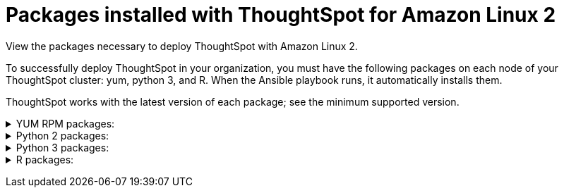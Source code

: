 = Packages installed with ThoughtSpot for Amazon Linux 2
:last_updated: 6/11/2020

View the packages necessary to deploy ThoughtSpot with Amazon Linux 2.

To successfully deploy ThoughtSpot in your organization, you must have the following packages on each node of your ThoughtSpot cluster: yum, python 3, and R.
When the Ansible playbook runs, it automatically installs them.

ThoughtSpot works with the latest version of each package;
see the minimum supported version.
+++ <details><summary> +++
YUM RPM packages:
+++ </summary><div>
<table>
<tr><th>Yum Package</th script=""><th>Minimum version</th></tr>
<tr><td><code>aide</code></td><td>0.15.1-13.el7</td></tr>
<tr><td><code>alsa-lib</code></td><td>1.1.8-1.el7</td></tr>
<tr><td><code>amcheck_next95</code></td><td>1.5-1.rhel7</td></tr>
<tr><td><code>arp-scan</code></td><td>1.9.2-1.el7</td></tr>
<tr><td><code>atk</code></td><td>2.28.1-2.el7</td></tr>
<tr><td><code>atop</code></td><td>2.4.0-4.el7</td></tr>
<tr><td><code>azure-cli</code></td><td>2.7.0-1.el7</td></tr>
<tr><td><code>bash</code></td><td>4.2.46-34.el7</td></tr>
<tr><td><code>bind-utils</code></td><td>32:9.11.4-16.P2.el7_8.6</td></tr>
<tr><td><code>btrfs-progs</code></td><td>4.9.1-1.el7</td></tr>
<tr><td><code>chromium</code></td><td>81.0.4044.138-1.el7</td></tr>
<tr><td><code>cifs-utils</code></td><td>6.2-10.el7</td></tr>
<tr><td><code>cloud-init</code></td><td>18.5-6.el7</td></tr>
<tr><td><code>coreutils</code></td><td>8.22-24.el7</td></tr>
<tr><td><code>cryptsetup</code></td><td>2.0.3-6.el7</td></tr>
<tr><td><code>cups-libs</code></td><td>1:1.6.3-43.el7</td></tr>
<tr><td><code>curl</code></td><td>7.29.0-57.el7</td></tr>
<tr><td><code>cyrus-sasl-devel</code></td><td>2.1.26-23.el7</td></tr>
<tr><td><code>cyrus-sasl-plain</code></td><td>2.1.26-23.el7</td></tr>
<tr><td><code>cyrus-sasl</code></td><td>2.1.26-23.el7</td></tr>
<tr><td><code>dkms</code></td><td>2.8.1-4.20200214git5ca628c.el7</td></tr>
<tr><td><code>dmidecode</code></td><td>1:3.2-3.el7</td></tr>
<tr><td><code>dos2unix</code></td><td>6.0.3-7.el7</td></tr>
<tr><td><code>dracut</code></td><td>033-568.el7</td></tr>
<tr><td><code>dstat</code></td><td>0.7.2-12.el7</td></tr>
<tr><td><code>e2fsprogs</code></td><td>1.42.9-17.el7</td></tr>
<tr><td><code>ethtool</code></td><td>2:4.8-10.el7</td></tr>
<tr><td><code>exfat-utils</code></td><td>1.2.7-1.el7.nux</td></tr>
<tr><td><code>fio</code></td><td>3.7-1.el7</td></tr>
<tr><td><code>ftp</code></td><td>0.17-67.el7</td></tr>
<tr><td><code>fuse-exfat</code></td><td>1.2.7-1.el7.nux</td></tr>
<tr><td><code>gcc</code></td><td>4.8.5-39.el7</td></tr>
<tr><td><code>gcc</code></td><td>4.8.5-39.el7</td></tr>
<tr><td><code>GConf2</code></td><td>3.2.6-8.el7</td></tr>
<tr><td><code>gdb</code></td><td>7.6.1-119.el7</td></tr>
<tr><td><code>gdisk</code></td><td>0.8.10-3.el7</td></tr>
<tr><td><code>git</code></td><td>1.8.3.1-23.el7_8</td></tr>
<tr><td><code>glib2</code></td><td>2.56.1-5.el7</td></tr>
<tr><td><code>glibc-devel</code></td><td>2.17-307.el7.1</td></tr>
<tr><td><code>gnu-free-fonts-common</code></td><td>20120503-8.el7</td></tr>
<tr><td><code>google-cloud-sdk</code></td><td>295.0.0-1</td></tr>
<tr><td><code>graphviz</code></td><td>2.30.1-21.el7</td></tr>
<tr><td><code>grub2</code></td><td>1:2.02-0.81.el7</td></tr>
<tr><td><code>gtk3</code></td><td>3.22.30-5.el7</td></tr>
<tr><td><code>hdparm</code></td><td>9.43-5.el7</td></tr>
<tr><td><code>htop</code></td><td>2.2.0-3.el7</td></tr>
<tr><td><code>http-parser</code></td><td>2.7.1-8.el7_7.2</td></tr>
<tr><td><code>httpd-tools</code></td><td>2.4.6-93.el7</td></tr>
<tr><td><code>ipa-gothic-fonts</code></td><td>003.03-5.el7</td></tr>
<tr><td><code>iperf3</code></td><td>3.1.7-2.el7</td></tr>
<tr><td><code>ipmitool</code></td><td>1.8.18-9.el7_7</td></tr>
<tr><td><code>krb5-workstation</code></td><td>1.15.1-46.el7</td></tr>
<tr><td><code>ledmon</code></td><td>0.92-1.el7</td></tr>
<tr><td><code>libcap</code></td><td>2.22-11.el7</td></tr>
<tr><td><code>libcurl-devel</code></td><td>7.29.0-57.el7</td></tr>
<tr><td><code>libffi-devel</code></td><td>3.0.13-19.el7</td></tr>
<tr><td><code>libXcomposite</code></td><td>0.4.4-4.1.el7</td></tr>
<tr><td><code>libXcursor</code></td><td>1.1.15-1.el7</td></tr>
<tr><td><code>libXdamage</code></td><td>1.1.4-4.1.el7</td></tr>
<tr><td><code>libXext</code></td><td>1.3.3-3.el7</td></tr>
<tr><td><code>libXi</code></td><td>1.7.9-1.el7</td></tr>
<tr><td><code>libxml2-devel</code></td><td>2.9.1-6.el7.4</td></tr>
<tr><td><code>libXrandr</code></td><td>1.5.1-2.el7</td></tr>
<tr><td><code>libXScrnSaver</code></td><td>1.2.2-6.1.el7</td></tr>
<tr><td><code>libXtst</code></td><td>1.2.3-1.el7</td></tr>
<tr><td><code>lsof</code></td><td>4.87-6.el7</td></tr>
<tr><td><code>lsscsi</code></td><td>0.27-6.el7</td></tr>
<tr><td><code>lynx</code></td><td>2.8.8-0.3.dev15.el7</td></tr>
<tr><td><code>mailx</code></td><td>12.5-19.el7</td></tr>
<tr><td><code>mcelog</code></td><td>3:144-10.94d853b2ea81.el7</td></tr>
<tr><td><code>memtest86+</code></td><td>5.01-2.el7</td></tr>
<tr><td><code>mtr</code></td><td>2:0.85-7.el7</td></tr>
<tr><td><code>mutt</code></td><td>5:1.5.21-29.el7</td></tr>
<tr><td><code>nano</code></td><td>2.3.1-10.el7</td></tr>
<tr><td><code>net-tools</code></td><td>2.0-0.25.20131004git.el7</td></tr>
<tr><td><code>nfs-utils</code></td><td>1:1.3.0-0.66.el7</td></tr>
<tr><td><code>nmap</code></td><td>2:6.40-19.el7</td></tr>
<tr><td><code>ntfs-3g</code></td><td>2:2017.3.23-11.el7</td></tr>
<tr><td><code>ntfsprogs</code></td><td>2:2017.3.23-11.el7</td></tr>
<tr><td><code>ntp</code></td><td>4.2.6p5-29.el7</td></tr>
<tr><td><code>open-vm-tools</code></td><td>10.3.10-2.el7_8.1</td></tr>
<tr><td><code>openldap-clients</code></td><td>2.4.44-21.el7_6</td></tr>
<tr><td><code>openldap-clients</code></td><td>2.4.44-21.el7_6</td></tr>
<tr><td><code>openldap-devel</code></td><td>2.4.44-21.el7_6</td></tr>
<tr><td><code>openssh-clients</code></td><td>7.4p1-21.el7</td></tr>
<tr><td><code>openssh</code></td><td>7.4p1-21.el7</td></tr>
<tr><td><code>openssl-devel</code></td><td>1:1.0.2k-19.el7</td></tr>
<tr><td><code>openssl-devel</code></td><td>1:1.0.2k-19.el7</td></tr>
<tr><td><code>pango</code></td><td>1.42.4-4.el7_7</td></tr>
<tr><td><code>parted</code></td><td>3.1-32.el7</td></tr>
<tr><td><code>perf</code></td><td>3.10.0-1127.10.1.el7</td></tr>
<tr><td><code>pigz</code></td><td>2.3.4-1.el7</td></tr>
<tr><td><code>postfix</code></td><td>2:2.10.1-9.el7</td></tr>
<tr><td><code>postgresql95-contrib</code></td><td>9.5.22-1PGDG.rhel7</td></tr>
<tr><td><code>postgresql95-devel</code></td><td>9.5.22-1PGDG.rhel7</td></tr>
<tr><td><code>postgresql95-libs</code></td><td>9.5.22-1PGDG.rhel7</td></tr>
<tr><td><code>postgresql95-server</code></td><td>9.5.22-1PGDG.rhel7</td></tr>
<tr><td><code>psmisc</code></td><td>22.20-16.el7</td></tr>
<tr><td><code>pssh</code></td><td>2.3.1-7.el7.nux</td></tr>
<tr><td><code>pv</code></td><td>1.4.6-1.el7</td></tr>
<tr><td><code>pystache</code></td><td>0.5.3-2.el7</td></tr>
<tr><td><code>python-daemon</code></td><td>1.6-4.el7</td></tr>
<tr><td><code>python-devel</code></td><td>2.7.5-88.el7</td></tr>
<tr><td><code>python-psycopg2</code></td><td>2.7.5-1.rhel7</td></tr>
<tr><td><code>python2-cryptography</code></td><td>1.7.2-2.el7</td></tr>
<tr><td><code>python2-pip</code></td><td>8.1.2-12.el7</td></tr>
<tr><td><code>python2-pyasn1</code></td><td>0.1.9-7.el7</td></tr>
<tr><td><code>python3-devel</code></td><td>3.6.8-13.el7. Note that you cannot use python3 version 3.7.0 or later.</td></tr>
<tr><td><code>python3-rpm-macros</code></td><td>3-32.el7. Note that you cannot use python3 version 3.7.0 or later.</td></tr>
<tr><td><code>python3</code></td><td>3.6.8-13.el7. Note that you cannot use python3 version 3.7.0 or later.</td></tr>
<tr><td><code>R-devel</code></td><td>3.6.0-1.el7</td></tr>
<tr><td><code>R</code></td><td>3.6.0-1.el7</td></tr>
<tr><td><code>realmd</code></td><td>0.16.1-11.el7</td></tr>
<tr><td><code>redhat-lsb</code></td><td>4.1-27.el7</td></tr>
<tr><td><code>redis</code></td><td>3.2.12-2.el7</td></tr>
<tr><td><code>rsyslog</code></td><td>8.24.0-52.el7</td></tr>
<tr><td><code>samba-client</code></td><td>4.10.4-11.el7_8</td></tr>
<tr><td><code>samba-common-tools</code></td><td>4.10.4-11.el7_8</td></tr>
<tr><td><code>screen</code></td><td>4.1.0-0.25.20120314git3c2946.el7</td></tr>
<tr><td><code>sg3_utils</code></td><td>1:1.37-19.el7</td></tr>
<tr><td><code>smartmontools</code></td><td>1:7.0-2.el7</td></tr>
<tr><td><code>snappy-devel</code></td><td>1.1.0-3.el7</td></tr>
<tr><td><code>sssd</code></td><td>1.16.4-37.el7_8.3</td></tr>
<tr><td><code>strace</code></td><td>4.24-4.el7</td></tr>
<tr><td><code>strongswan</code></td><td>5.7.2-1.el7</td></tr>
<tr><td><code>sysstat</code></td><td>10.1.5-19.el7</td></tr>
<tr><td><code>systemd-networkd</code></td><td>219-73.el7_8.6</td></tr>
<tr><td><code>systemd-resolved</code></td><td>219-73.el7_8.6</td></tr>
<tr><td><code>systemd</code></td><td>219-73.el7_8.6</td></tr>
<tr><td><code>tcpdump</code></td><td>14:4.9.2-4.el7_7.1</td></tr>
<tr><td><code>telnet</code></td><td>1:0.17-65.el7_8</td></tr>
<tr><td><code>tinyproxy</code></td><td>1.8.3-2.el7</td></tr>
<tr><td><code>tmux</code></td><td>1.8-4.el7</td></tr>
<tr><td><code>traceroute</code></td><td>3:2.0.22-2.el7</td></tr>
<tr><td><code>unzip</code></td><td>6.0-21.el7</td></tr>
<tr><td><code>util-linux</code></td><td>2.23.2-63.el7</td></tr>
<tr><td><code>uuid</code></td><td>1.6.2-26.el7</td></tr>
<tr><td><code>veritysetup</code></td><td>2.0.3-6.el7</td></tr>
<tr><td><code>vim-common</code></td><td>2:7.4.629-6.el7</td></tr>
<tr><td><code>vim-enhanced</code></td><td>2:7.4.629-6.el7</td></tr>
<tr><td><code>vim-filesystem</code></td><td>2:7.4.629-6.el7</td></tr>
<tr><td><code>vim-minimal</code></td><td>2:7.4.629-6.el7</td></tr>
<tr><td><code>vnstat</code></td><td>1.15-2.el7</td></tr>
<tr><td><code>w3m</code></td><td>0.5.3-45.git20190105.el7</td></tr>
<tr><td><code>WALinuxAgent</code></td><td>2.0.18-1.el7</td></tr>
<tr><td><code>wget</code></td><td>1.14-18.el7_6.1</td></tr>
<tr><td><code>xfsprogs</code></td><td>4.5.0-20.el7</td></tr>
<tr><td><code>xorg-x11-font-utils</code></td><td>1:7.5-21.el7</td></tr>
<tr><td><code>xorg-x11-fonts-100dpi</code></td><td>7.5-9.el7</td></tr>
<tr><td><code>xorg-x11-fonts-75dpi</code></td><td>7.5-9.el7</td></tr>
<tr><td><code>xorg-x11-fonts-cyrillic</code></td><td>7.5-9.el7</td></tr>
<tr><td><code>xorg-x11-fonts-misc</code></td><td>7.5-9.el7</td></tr>
<tr><td><code>xorg-x11-fonts-Type1</code></td><td>7.5-9.el7</td></tr>
<tr><td><code>yum-plugin-versionlock</code></td><td>1.1.31-54.el7_8</td></tr>
<tr><td><code>zip</code></td><td>3.0-11.el7</td></tr>
<tr><td><code>zsh</code></td><td>5.0.2-34.el7_8.2</td></tr>
</table>
</div></details> +++
+++ <details><summary> +++
Python 2 packages:
+++ </summary><div>
<table>
<tr><th>Python 2 package</th><th>Version</th></tr>
<tr><td><code>setuptools</code></td><td>27.1.2</td></tr>
<tr><td><code>aws-cfn-bootstrap</code></td><td>1.4.post31</td></tr>
<tr><td><code>awscli</code></td><td>1.11.105</td></tr>
<tr><td><code>boto3</code></td><td>1.7.50</td></tr>
<tr><td><code>category-encoders</code></td><td>1.3.0</td></tr>
<tr><td><code>cffi</code></td><td>1.11.5</td></tr>
<tr><td><code>configobj</code></td><td>5.0.6</td></tr>
<tr><td><code>crypto</code></td><td>1.4.1</td></tr>
<tr><td><code>cryptography</code></td><td>2.3.1</td></tr>
<tr><td><code>openpyxl</code></td><td>2.6.3</td></tr>
<tr><td><code>csvkit</code></td><td>1.0.3</td></tr>
<tr><td><code>git+https://github.com/thoughtspot/Diamond.git</code></td></tr>
<tr><td><code>egnyte</code></td><td>0.5.3</td></tr>
<tr><td><code>enum34</code></td><td>1.1.6</td></tr>
<tr><td><code>eventlet</code></td><td>0.19.0</td></tr>
<tr><td><code>Flask</code></td><td>1.0.2</td></tr>
<tr><td><code>fping</code></td><td>0.0.1a2</td></tr>
<tr><td><code>greenlet</code></td><td>0.4.9</td></tr>
<tr><td><code>idna</code></td><td>2.5</td></tr>
<tr><td><code>influxdb</code></td><td>4.1.1</td></tr>
<tr><td><code>ipaddress</code></td><td>1.0.16</td></tr>
<tr><td><code>ipython</code></td><td>4.2.0</td></tr>
<tr><td><code>matplotlib</code></td><td>2.2.3</td></tr>
<tr><td><code>ndg-httpsclient</code></td><td>0.4.0</td></tr>
<tr><td><code>numpy</code></td><td>1.14.5</td></tr>
<tr><td><code>pandas</code></td><td>0.23.4</td></tr>
<tr><td><code>paramiko</code></td><td>2.4.1</td></tr>
<tr><td><code>pexpect</code></td><td>4.1.0</td></tr>
<tr><td><code>pika</code></td><td>0.10.0</td></tr>
<tr><td><code>psutil</code></td><td>4.2.0</td></tr>
<tr><td><code>psycopg2</code></td><td>2.7.1</td></tr>
<tr><td><code>pyasn1</code></td><td>0.4.1</td></tr>
<tr><td><code>pycparser</code></td><td>2.14</td></tr>
<tr><td><code>pycrypto</code></td><td>2.6.1</td></tr>
<tr><td><code>pydot</code></td><td>1.4.1</td></tr>
<tr><td><code>pyOpenSSL</code></td><td>17.1.0</td></tr>
<tr><td><code>python-gflags</code></td><td>3.0.5</td></tr>
<tr><td><code>python-ldap</code></td><td>2.4.25</td></tr>
<tr><td><code>pytz</code></td><td>2016.4</td></tr>
<tr><td><code>requests</code></td><td>2.17.0</td></tr>
<tr><td><code>rsa</code></td><td>3.4.2</td></tr>
<tr><td><code>scipy</code></td><td>1.0.0</td></tr>
<tr><td><code>six</code></td><td>1.10.0</td></tr>
<tr><td><code>scikit-learn</code></td><td>0.19.1</td></tr>
<tr><td><code>statsmodels</code></td><td>0.10.2</td></tr>
<tr><td><code>toml</code></td><td>0.10.0</td></tr>
<tr><td><code>xgboost</code></td><td>0.72.1</td></tr>
<tr><td><code>ansible</code></td><td>2.7.7</td></tr>
<tr><td><code>mock</code></td><td>3.0.5</td></tr>
<tr><td><code>kiwisolver</code></td><td>1.1.0</td></tr>
</table>
</div></details> +++
+++ <details><summary> +++
Python 3 packages:
+++ </summary><div>
<table>
<tr><th>Python 3 package</th><th>Version</th></tr>
<tr><td><code>agate-dbf</code></td><td>0.2.1</td></tr>
<tr><td><code>agate-excel</code></td><td>0.2.3</td></tr>
<tr><td><code>agate-sql</code></td><td>0.5.4</td></tr>
<tr><td><code>agate</code></td><td>1.6.1</td></tr>
<tr><td><code>ansible</code></td><td>2.8.5</td></tr>
<tr><td><code>asn1crypto</code></td><td>0.24.0</td></tr>
<tr><td><code>awscli</code></td><td>1.16.239</td></tr>
<tr><td><code>Babel</code></td><td>2.7.0</td></tr>
<tr><td><code>backcall</code></td><td>0.1.0</td></tr>
<tr><td><code>bcrypt</code></td><td>3.1.7</td></tr>
<tr><td><code>boto3</code></td><td>1.9.229</td></tr>
<tr><td><code>botocore</code></td><td>1.12.229</td></tr>
<tr><td><code>category-encoders</code></td><td>2.0.0</td></tr>
<tr><td><code>certifi</code></td><td>2019.9.11</td></tr>
<tr><td><code>cffi</code></td><td>1.12.3</td></tr>
<tr><td><code>chardet</code></td><td>3.0.4</td></tr>
<tr><td><code>Click</code></td><td>7.0</td></tr>
<tr><td><code>colorama</code></td><td>0.3.9</td></tr>
<tr><td><code>configobj</code></td><td>5.0.6</td></tr>
<tr><td><code>crypto</code></td><td>1.4.1</td></tr>
<tr><td><code>cryptography</code></td><td>2.7</td></tr>
<tr><td><code>csvkit</code></td><td>1.0.4</td></tr>
<tr><td><code>cycler</code></td><td>0.10.0</td></tr>
<tr><td><code>dbfread</code></td><td>2.0.7</td></tr>
<tr><td><code>decorator</code></td><td>4.4.0</td></tr>
<tr><td><code>dnspython</code></td><td>1.16.0</td></tr>
<tr><td><code>docutils</code></td><td>0.15.2</td></tr>
<tr><td><code>egnyte</code></td><td>0.5.3</td></tr>
<tr><td><code>enum34</code></td><td>1.1.6</td></tr>
<tr><td><code>et-xmlfile</code></td><td>1.0.1</td></tr>
<tr><td><code>eventlet</code></td><td>0.19.0</td></tr>
<tr><td><code>Flask</code></td><td>1.1.1</td></tr>
<tr><td><code>fping</code></td><td>0.0.1a2</td></tr>
<tr><td><code>future</code></td><td>0.17.1</td></tr>
<tr><td><code>greenlet</code></td><td>0.4.15</td></tr>
<tr><td><code>idna</code></td><td>2.8</td></tr>
<tr><td><code>influxdb</code></td><td>5.2.3</td></tr>
<tr><td><code>ipaddress</code></td><td>1.0.22</td></tr>
<tr><td><code>ipython-genutils</code></td><td>0.2.0</td></tr>
<tr><td><code>ipython</code></td><td>7.8.0</td></tr>
<tr><td><code>isodate</code></td><td>0.6.0</td></tr>
<tr><td><code>itsdangerous</code></td><td>1.1.0</td></tr>
<tr><td><code>jdcal</code></td><td>1.4.1</td></tr>
<tr><td><code>jedi</code></td><td>0.15.1</td></tr>
<tr><td><code>Jinja2</code></td><td>2.10.1</td></tr>
<tr><td><code>jmespath</code></td><td>0.9.4</td></tr>
<tr><td><code>joblib</code></td><td>0.13.2</td></tr>
<tr><td><code>kiwisolver</code></td><td>1.1.0</td></tr>
<tr><td><code>leather</code></td><td>0.3.3</td></tr>
<tr><td><code>MarkupSafe</code></td><td>1.1.1</td></tr>
<tr><td><code>matplotlib</code></td><td>3.1.1</td></tr>
<tr><td><code>monotonic</code></td><td>1.5</td></tr>
<tr><td><code>Naked</code></td><td>0.1.31</td></tr>
<tr><td><code>ndg-httpsclient</code></td><td>0.5.1</td></tr>
<tr><td><code>netaddr</code></td><td>0.7.19</td></tr>
<tr><td><code>numpy</code></td><td>1.17.2</td></tr>
<tr><td><code>openpyxl</code></td><td>2.6.3</td></tr>
<tr><td><code>pandas</code></td><td>0.25.1</td></tr>
<tr><td><code>paramiko</code></td><td>2.6.0</td></tr>
<tr><td><code>parsedatetime</code></td><td>2.4</td></tr>
<tr><td><code>parso</code></td><td>0.5.1</td></tr>
<tr><td><code>patsy</code></td><td>0.5.1</td></tr>
<tr><td><code>pexpect</code></td><td>4.7.0</td></tr>
<tr><td><code>pickleshare</code></td><td>0.7.5</td></tr>
<tr><td><code>pika</code></td><td>1.1.0</td></tr>
<tr><td><code>prompt-toolkit</code></td><td>2.0.9</td></tr>
<tr><td><code>psutil</code></td><td>5.6.3</td></tr>
<tr><td><code>psycopg2</code></td><td>2.8.3</td></tr>
<tr><td><code>ptyprocess</code></td><td>0.6.0</td></tr>
<tr><td><code>pyasn1-modules</code></td><td>0.2.6</td></tr>
<tr><td><code>pyasn1</code></td><td>0.4.7</td></tr>
<tr><td><code>pycparser</code></td><td>2.19</td></tr>
<tr><td><code>pycrypto</code></td><td>2.6.1</td></tr>
<tr><td><code>pydot</code></td><td>1.4.1</td></tr>
<tr><td><code>Pygments</code></td><td>2.4.2</td></tr>
<tr><td><code>PyNaCl</code></td><td>1.3.0</td></tr>
<tr><td><code>pyOpenSSL</code></td><td>19.0.0</td></tr>
<tr><td><code>pyparsing</code></td><td>2.4.2</td></tr>
<tr><td><code>python-dateutil</code></td><td>2.8.0</td></tr>
<tr><td><code>python-gflags</code></td><td>3.1.2</td></tr>
<tr><td><code>python-ldap</code></td><td>3.2.0</td></tr>
<tr><td><code>python-slugify</code></td><td>3.0.3</td></tr>
<tr><td><code>pytimeparse</code></td><td>1.1.8</td></tr>
<tr><td><code>pytz</code></td><td>2019.2</td></tr>
<tr><td><code>PyYAML</code></td><td>5.1.2</td></tr>
<tr><td><code>requests</code></td><td>2.22.0</td></tr>
<tr><td><code>rsa</code></td><td>3.4.2</td></tr>
<tr><td><code>s3transfer</code></td><td>0.2.1</td></tr>
<tr><td><code>scikit-learn</code></td><td>0.21.3</td></tr>
<tr><td><code>scipy</code></td><td>1.3.1</td></tr>
<tr><td><code>shellescape</code></td><td>3.4.1</td></tr>
<tr><td><code>six</code></td><td>1.12.0</td></tr>
<tr><td><code>SQLAlchemy</code></td><td>1.3.8</td></tr>
<tr><td><code>statsmodels</code></td><td>0.10.1</td></tr>
<tr><td><code>text-unidecode</code></td><td>1.2</td></tr>
<tr><td><code>toml</code></td><td>0.10.0</td></tr>
<tr><td><code>traitlets</code></td><td>4.3.2</td></tr>
<tr><td><code>urllib3</code></td><td>1.25.3</td></tr>
<tr><td><code>wcwidth</code></td><td>0.1.7</td></tr>
<tr><td><code>Werkzeug</code></td><td>0.15.6</td></tr>
<tr><td><code>xgboost</code></td><td>0.90</td></tr>
<tr><td><code>xlrd</code></td><td>1.2.0</td></tr>
</table>
</div></details> +++
+++ <details><summary> +++
R packages:
+++ </summary><div>
<table>
<tr><th>R package</th><th>Minimum version</th></tr>
<tr><td><code>broom</code></td><td>0.5.6</td></tr>
<tr><td><code>EnvStats</code></td><td>2.3.1</td></tr>
<tr><td><code>forecast</code></td><td>8.12</td></tr>
<tr><td><code>ggplot2</code></td><td>3.3.1</td></tr>
<tr><td><code>ggpubr</code></td><td>0.3.0</td></tr>
<tr><td><code>import</code></td><td>1.1.0</td></tr>
<tr><td><code>lubridate</code></td><td>1.7.9</td></tr>
<tr><td><code>magrittr</code></td><td>1.5</td></tr>
<tr><td><code>padr</code></td><td>0.5.2</td></tr>
<tr><td><code>timetk</code></td><td>2.0.0</td></tr>
<tr><td><code>tseries</code></td><td>0.10.47</td></tr>
<tr><td><code>Rserve</code></td><td>1.7.3.1</td></tr>
<tr><td><code>xts</code></td><td>0.12.0</td></tr>
</table>
</div></details> +++
